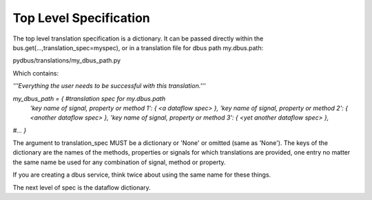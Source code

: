 ===================
Top Level Specification
===================

The top level translation specification is a dictionary.  It can be passed directly within
the bus.get(...,translation_spec=myspec), or in a translation file for dbus path
my.dbus.path:

pydbus/translations/my_dbus_path.py

Which contains:

`'''Everything the user needs to be successful with this translation.'''`  

`my_dbus_path = { #translation spec for my.dbus.path`    
  `'key name of signal, property or method 1': { \<a dataflow spec\> },`  
  `'key name of signal, property or method 2': { \<another dataflow spec\> },`   
  `'key name of signal, property or method 3': { \<yet another dataflow spec\> },`   
`#...`  
`}`  



The argument to translation_spec MUST be a dictionary or 'None' or omitted
(same as 'None').  The keys of the dictionary are the names of the methods,
properties or signals for which translations are provided, one entry no matter
the same name be used for any combination of signal, method or property.

If you are creating a dbus service, think twice about using the same name for these things.

The next level of spec is the dataflow dictionary.


